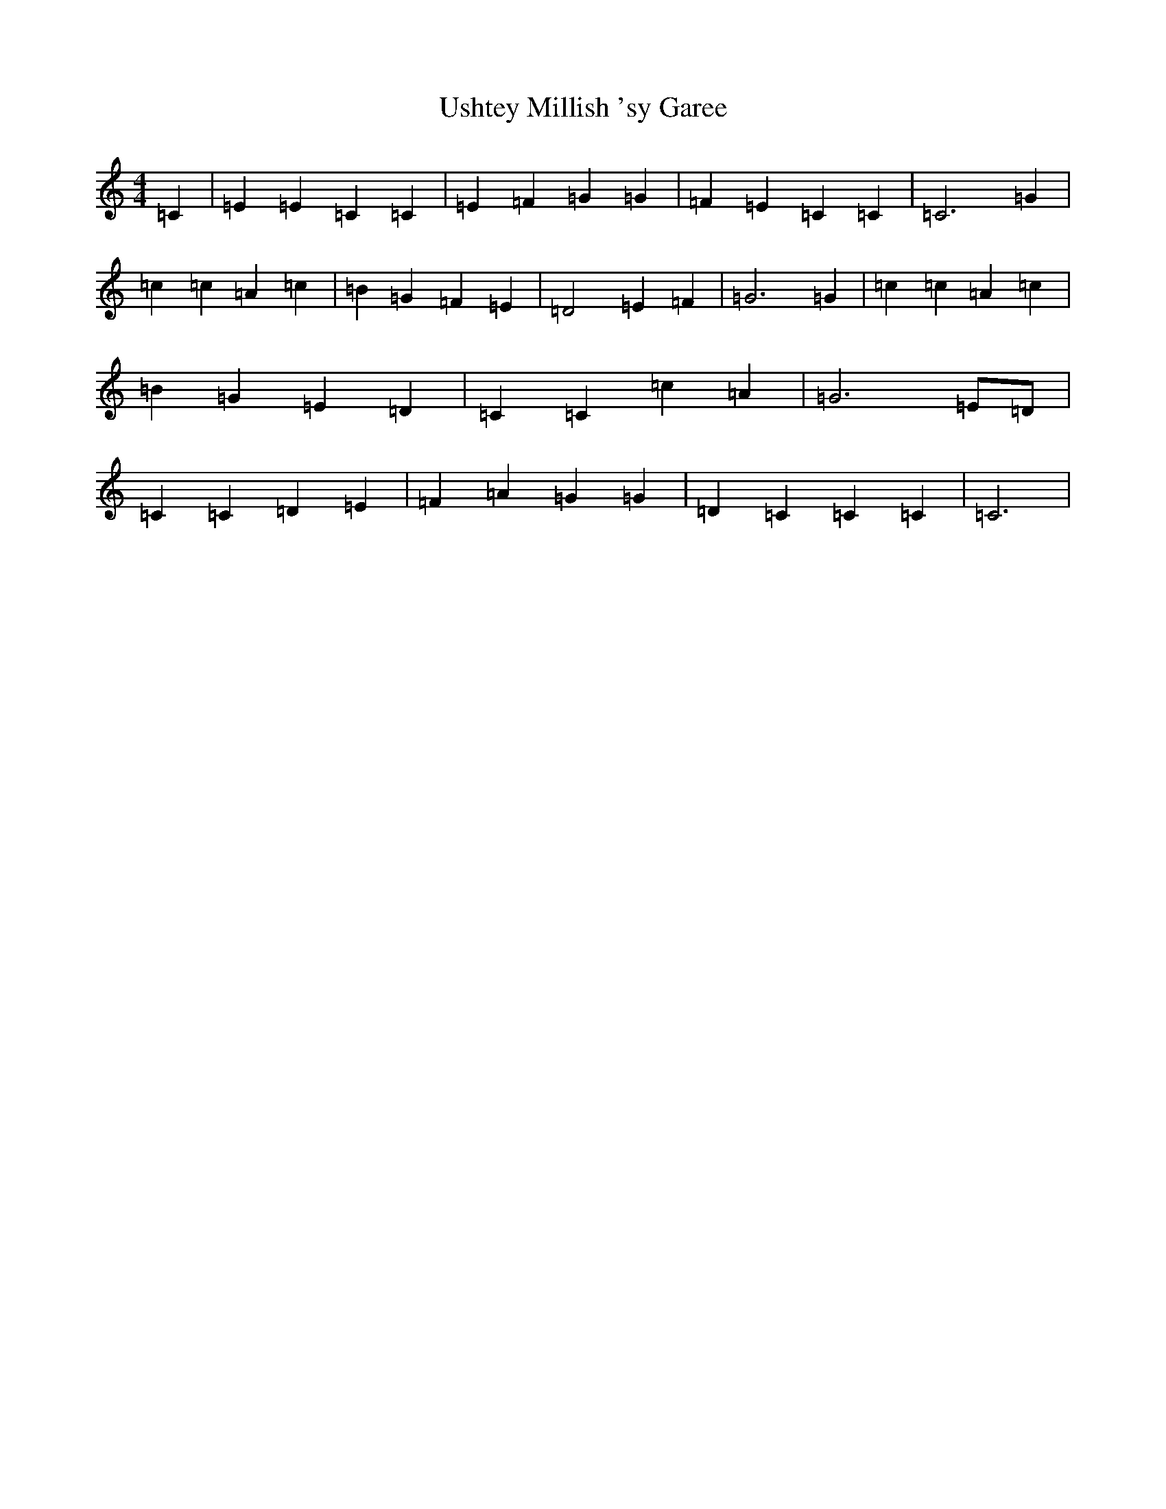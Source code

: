 X: 21901
T: Ushtey Millish 'sy Garee
S: https://thesession.org/tunes/13103#setting22556
R: reel
M:4/4
L:1/8
K: C Major
=C2|=E2=E2=C2=C2|=E2=F2=G2=G2|=F2=E2=C2=C2|=C6=G2|=c2=c2=A2=c2|=B2=G2=F2=E2|=D4=E2=F2|=G6=G2|=c2=c2=A2=c2|=B2=G2=E2=D2|=C2=C2=c2=A2|=G6=E=D|=C2=C2=D2=E2|=F2=A2=G2=G2|=D2=C2=C2=C2|=C6|